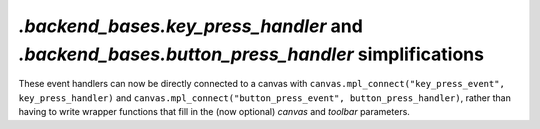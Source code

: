 `.backend_bases.key_press_handler` and `.backend_bases.button_press_handler` simplifications
~~~~~~~~~~~~~~~~~~~~~~~~~~~~~~~~~~~~~~~~~~~~~~~~~~~~~~~~~~~~~~~~~~~~~~~~~~~~~~~~~~~~~~~~~~~~
These event handlers can now be directly connected to a canvas with
``canvas.mpl_connect("key_press_event", key_press_handler)`` and
``canvas.mpl_connect("button_press_event", button_press_handler)``, rather than
having to write wrapper functions that fill in the (now optional) *canvas* and
*toolbar* parameters.
